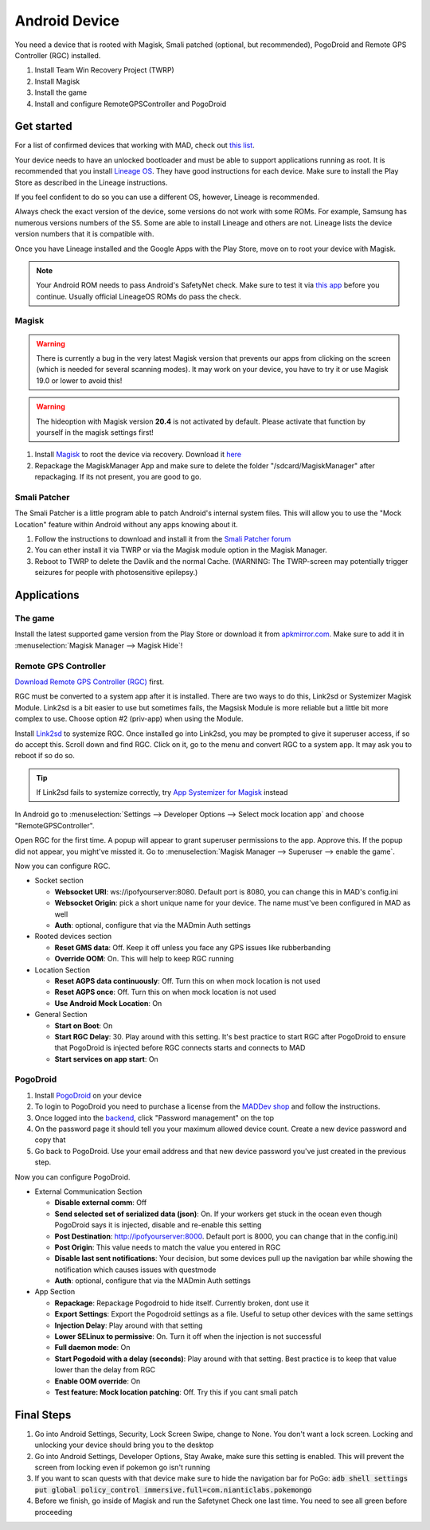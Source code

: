 ===============
Android Device
===============

You need a device that is rooted with Magisk, Smali patched (optional, but recommended), PogoDroid and Remote GPS Controller (RGC) installed.

#. Install Team Win Recovery Project (TWRP)
#. Install Magisk
#. Install the game
#. Install and configure RemoteGPSController and PogoDroid

Get started
-----------

For a list of confirmed devices that working with MAD, check out `this list <https://github.com/Map-A-Droid/MAD-device-list>`_.

Your device needs to have an unlocked bootloader and must be able to support applications running as root. It is recommended that you install `Lineage OS <https://lineageos.org>`_. They have good instructions for each device. Make sure to install the Play Store as described in the Lineage instructions.

If you feel confident to do so you can use a different OS, however, Lineage is recommended.

Always check the exact version of the device, some versions do not work with some ROMs. For example, Samsung has numerous versions numbers of the S5. Some are able to install Lineage and others are not. Lineage lists the device version numbers that it is compatible with.

Once you have Lineage installed and the Google Apps with the Play Store, move on to root your device with Magisk.

.. note::
  Your Android ROM needs to pass Android's SafetyNet check. Make sure to test it via `this app <https://play.google.com/store/apps/details?id=com.scottyab.safetynet.sample>`_ before you continue. Usually official LineageOS ROMs do pass the check.

Magisk
^^^^^^
.. warning::
  There is currently a bug in the very latest Magisk version that prevents our apps from clicking on the screen (which is needed for several scanning modes). It may work on your device, you have to try it or use Magisk 19.0 or lower to avoid this!

.. warning::
  The hideoption with Magisk version **20.4** is not activated by default. Please activate that function by yourself in the magisk settings first!

#. Install `Magisk <https://www.xda-developers.com/how-to-install-magisk>`_ to root the device via recovery. Download it `here <https://github.com/topjohnwu/Magisk/releases>`_
#. Repackage the MagiskManager App and make sure to delete the folder "/sdcard/MagiskManager" after repackaging. If its not present, you are good to go.

Smali Patcher
^^^^^^^^^^^^^

The Smali Patcher is a little program able to patch Android's internal system files. This will allow you to use the "Mock Location" feature within Android without any apps knowing about it.

#. Follow the instructions to download and install it from the `Smali Patcher forum <https://forum.xda-developers.com/apps/magisk/module-smali-patcher-0-7-t3680053>`_
#. You can ether install it via TWRP or via the Magisk module option in the Magisk Manager.
#. Reboot to TWRP to delete the Davlik and the normal Cache. (WARNING: The TWRP-screen may potentially trigger seizures for people with photosensitive epilepsy.)

Applications
------------

The game
^^^^^^^^

Install the latest supported game version from the Play Store or download it from `apkmirror.com <https://www.apkmirror.com/apk/niantic-inc/pokemon-go/>`_. Make sure to add it in :menuselection:`Magisk Manager --> Magisk Hide`!

Remote GPS Controller
^^^^^^^^^^^^^^^^^^^^^^

`Download Remote GPS Controller (RGC) <https://github.com/Map-A-Droid/MAD/blob/master/APK/RemoteGpsController.apk>`_ first.

RGC must be converted to a system app after it is installed. There are two ways to do this, Link2sd or Systemizer Magisk Module. Link2sd is a bit easier to use but sometimes fails, the Magsisk Module is more reliable but a little bit more complex to use. Choose option #2 (priv-app) when using the Module.

Install `Link2sd <https://play.google.com/store/apps/details?id=com.buak.Link2SD>`_ to systemize RGC. Once installed go into Link2sd, you may be prompted to give it superuser access, if so do accept this. Scroll down and find RGC. Click on it, go to the menu and convert RGC to a system app. It may ask you to reboot if so do so.

.. tip::
  If Link2sd fails to systemize correctly, try `App Systemizer for Magisk <https://forum.xda-developers.com/apps/magisk/module-app-systemizer-t3477512>`_ instead

In Android go to :menuselection:`Settings --> Developer Options --> Select mock location app` and choose "RemoteGPSController".

Open RGC for the first time. A popup will appear to grant superuser permissions to the app. Approve this. If the popup did not appear, you might've missted it. Go to :menuselection:`Magisk Manager --> Superuser --> enable the game`.

Now you can configure RGC.

.. TODO make this a table?

* Socket section

  * **Websocket URI**: ws://ipofyourserver:8080. Default port is 8080, you can change this in MAD's config.ini
  * **Websocket Origin**: pick a short unique name for your device. The name must've been configured in MAD as well
  * **Auth**: optional, configure that via the MADmin Auth settings

* Rooted devices section

  * **Reset GMS data**: Off. Keep it off unless you face any GPS issues like rubberbanding
  * **Override OOM**: On. This will help to keep RGC running

* Location Section

  * **Reset AGPS data continuously**: Off. Turn this on when mock location is not used
  * **Reset AGPS once**: Off. Turn this on when mock location is not used
  * **Use Android Mock Location**: On

* General Section

  * **Start on Boot**: On
  * **Start RGC Delay**: 30. Play around with this setting. It's best practice to start RGC after PogoDroid to ensure that PogoDroid is injected before RGC connects starts and connects to MAD
  * **Start services on app start**: On

PogoDroid
^^^^^^^^^

#. Install `PogoDroid <https://www.maddev.eu/apk/PogoDroid.apk>`_ on your device
#. To login to PogoDroid you need to purchase a license from the `MADDev shop <https://maddev.eu/>`_ and follow the instructions.
#. Once logged into the `backend <http://auth.maddev.eu/>`_, click "Password management" on the top
#. On the password page it should tell you your maximum allowed device count. Create a new device password and copy that
#. Go back to PogoDroid. Use your email address and that new device password you've just created in the previous step.

Now you can configure PogoDroid.

.. TODO make this a table?

* External Communication Section

  * **Disable external comm**: Off
  * **Send selected set of serialized data (json)**: On. If your workers get stuck in the ocean even though PogoDroid says it is injected, disable and re-enable this setting
  * **Post Destination**: http://ipofyourserver:8000. Default port is 8000, you can change that in the config.ini)
  * **Post Origin**: This value needs to match the value you entered in RGC
  * **Disable last sent notifications**: Your decision, but some devices pull up the navigation bar while showing the notification which causes issues with questmode
  * **Auth**: optional, configure that via the MADmin Auth settings

* App Section

  * **Repackage**: Repackage Pogodroid to hide itself. Currently broken, dont use it
  * **Export Settings**: Export the Pogodroid settings as a file. Useful to setup other devices with the same settings
  * **Injection Delay**: Play around with that setting
  * **Lower SELinux to permissive**: On. Turn it off when the injection is not successful
  * **Full daemon mode**: On
  * **Start Pogodoid with a delay (seconds)**: Play around with that setting. Best practice is to keep that value lower than the delay from RGC
  * **Enable OOM override**: On
  * **Test feature: Mock location patching**: Off. Try this if you cant smali patch

Final Steps
-----------

#. Go into Android Settings, Security, Lock Screen Swipe, change to None. You don't want a lock screen. Locking and unlocking your device should bring you to the desktop
#. Go into Android Settings, Developer Options, Stay Awake, make sure this setting is enabled. This will prevent the screen from locking even if pokemon go isn't running
#. If you want to scan quests with that device make sure to hide the navigation bar for PoGo: :code:`adb shell settings put global policy_control immersive.full=com.nianticlabs.pokemongo`
#. Before we finish, go inside of Magisk and run the Safetynet Check one last time. You need to see all green before proceeding
